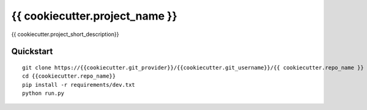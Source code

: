 ===============================
{{ cookiecutter.project_name }}
===============================

{{ cookiecutter.project_short_description}}


Quickstart
----------

::

    git clone https://{{cookiecutter.git_provider}}/{{cookiecutter.git_username}}/{{ cookiecutter.repo_name }}
    cd {{cookiecutter.repo_name}}
    pip install -r requirements/dev.txt
    python run.py
